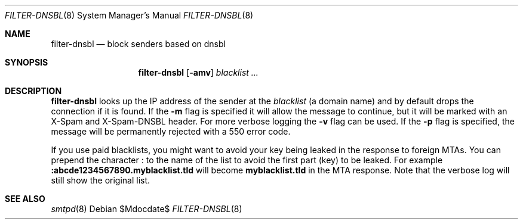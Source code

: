 .\"	$OpenBSD$
.\"
.\" Copyright (c) 2019 Martijn van Duren <martijn@openbsd.org>
.\"
.\" Permission to use, copy, modify, and distribute this software for any
.\" purpose with or without fee is hereby granted, provided that the above
.\" copyright notice and this permission notice appear in all copies.
.\"
.\" THE SOFTWARE IS PROVIDED "AS IS" AND THE AUTHOR DISCLAIMS ALL WARRANTIES
.\" WITH REGARD TO THIS SOFTWARE INCLUDING ALL IMPLIED WARRANTIES OF
.\" MERCHANTABILITY AND FITNESS. IN NO EVENT SHALL THE AUTHOR BE LIABLE FOR
.\" ANY SPECIAL, DIRECT, INDIRECT, OR CONSEQUENTIAL DAMAGES OR ANY DAMAGES
.\" WHATSOEVER RESULTING FROM LOSS OF USE, DATA OR PROFITS, WHETHER IN AN
.\" ACTION OF CONTRACT, NEGLIGENCE OR OTHER TORTIOUS ACTION, ARISING OUT OF
.\" OR IN CONNECTION WITH THE USE OR PERFORMANCE OF THIS SOFTWARE.
.\"
.Dd $Mdocdate$
.Dt FILTER-DNSBL 8
.Os
.Sh NAME
.Nm filter-dnsbl
.Nd block senders based on dnsbl
.Sh SYNOPSIS
.Nm
.Op Fl amv
.Ar blacklist
.Ar ...
.Sh DESCRIPTION
.Nm
looks up the IP address of the sender at the
.Ar blacklist
.Pq a domain name
and by default drops the connection if it is found.
If the
.Fl m
flag is specified it will allow the message to continue, but it will be marked
with an X-Spam and X-Spam-DNSBL header.
For more verbose logging the
.Fl v
flag can be used.
If the
.Fl p
flag is specified, the message will be permanently rejected with a 550 error
code.
.Pp
If you use paid blacklists, you might want to avoid your key being leaked in
the response to foreign MTAs. You can prepend the character 
.Ic  : 
to the name of the list to avoid the first part (key) to be leaked.
For example
.Ic :abcde1234567890.myblacklist.tld
will become
.Ic myblacklist.tld
in the MTA response. Note that the verbose log will still show the original
list.
.Sh SEE ALSO
.Xr smtpd 8

